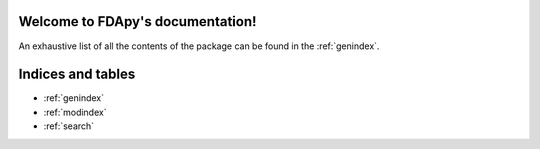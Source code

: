 .. FDApy documentation master file, created by
   sphinx-quickstart on Tue Jun  9 11:47:19 2020.
   You can adapt this file completely to your liking, but it should at least
   contain the root `toctree` directive.

Welcome to FDApy's documentation!
=================================



An exhaustive list of all the contents of the package can be found in the
:ref:`genindex`.



Indices and tables
==================

* :ref:`genindex`
* :ref:`modindex`
* :ref:`search`
